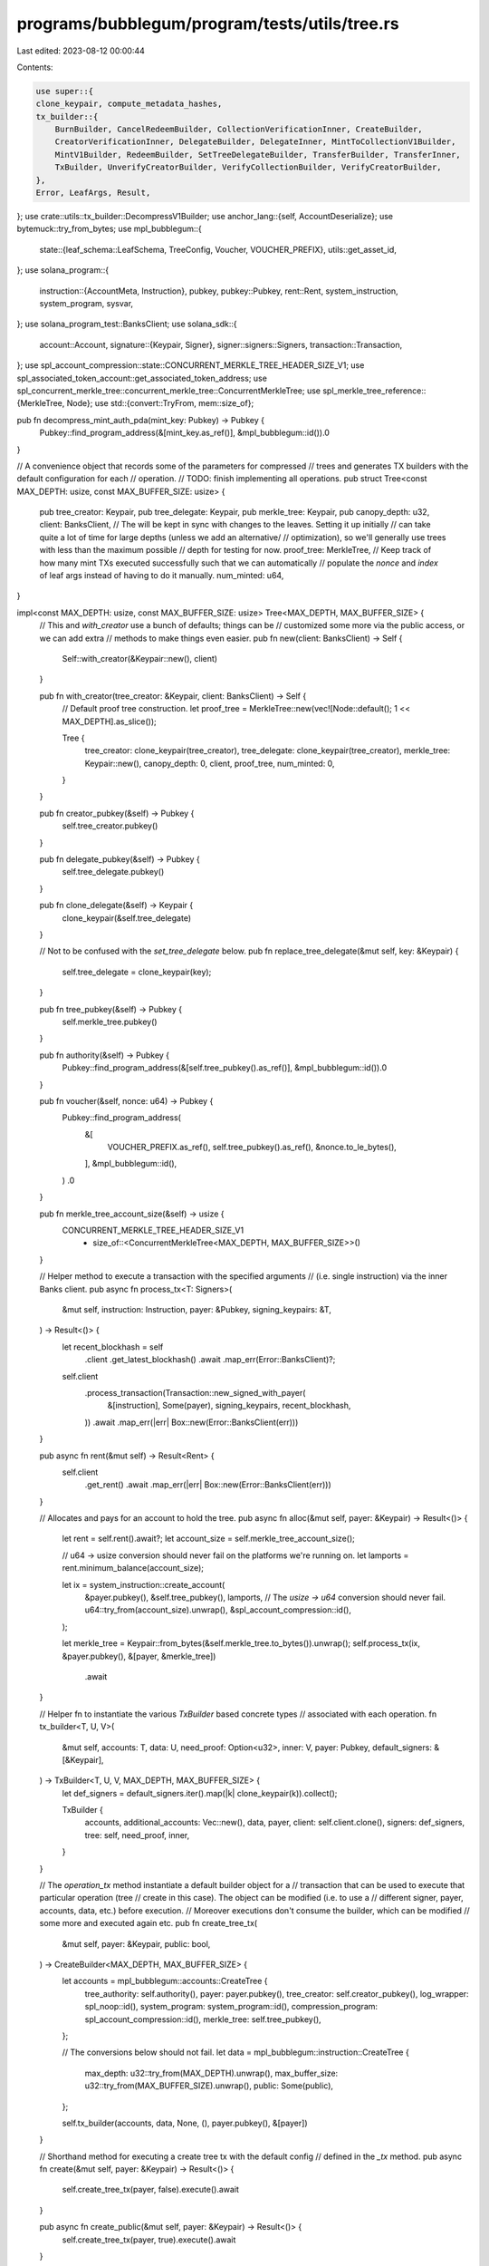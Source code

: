 programs/bubblegum/program/tests/utils/tree.rs
==============================================

Last edited: 2023-08-12 00:00:44

Contents:

.. code-block:: rs

    use super::{
    clone_keypair, compute_metadata_hashes,
    tx_builder::{
        BurnBuilder, CancelRedeemBuilder, CollectionVerificationInner, CreateBuilder,
        CreatorVerificationInner, DelegateBuilder, DelegateInner, MintToCollectionV1Builder,
        MintV1Builder, RedeemBuilder, SetTreeDelegateBuilder, TransferBuilder, TransferInner,
        TxBuilder, UnverifyCreatorBuilder, VerifyCollectionBuilder, VerifyCreatorBuilder,
    },
    Error, LeafArgs, Result,
};
use crate::utils::tx_builder::DecompressV1Builder;
use anchor_lang::{self, AccountDeserialize};
use bytemuck::try_from_bytes;
use mpl_bubblegum::{
    state::{leaf_schema::LeafSchema, TreeConfig, Voucher, VOUCHER_PREFIX},
    utils::get_asset_id,
};
use solana_program::{
    instruction::{AccountMeta, Instruction},
    pubkey,
    pubkey::Pubkey,
    rent::Rent,
    system_instruction, system_program, sysvar,
};
use solana_program_test::BanksClient;
use solana_sdk::{
    account::Account,
    signature::{Keypair, Signer},
    signer::signers::Signers,
    transaction::Transaction,
};
use spl_account_compression::state::CONCURRENT_MERKLE_TREE_HEADER_SIZE_V1;
use spl_associated_token_account::get_associated_token_address;
use spl_concurrent_merkle_tree::concurrent_merkle_tree::ConcurrentMerkleTree;
use spl_merkle_tree_reference::{MerkleTree, Node};
use std::{convert::TryFrom, mem::size_of};

pub fn decompress_mint_auth_pda(mint_key: Pubkey) -> Pubkey {
    Pubkey::find_program_address(&[mint_key.as_ref()], &mpl_bubblegum::id()).0
}

// A convenience object that records some of the parameters for compressed
// trees and generates TX builders with the default configuration for each
// operation.
// TODO: finish implementing all operations.
pub struct Tree<const MAX_DEPTH: usize, const MAX_BUFFER_SIZE: usize> {
    pub tree_creator: Keypair,
    pub tree_delegate: Keypair,
    pub merkle_tree: Keypair,
    pub canopy_depth: u32,
    client: BanksClient,
    // The will be kept in sync with changes to the leaves. Setting it up initially
    // can take quite a lot of time for large depths (unless we add an alternative/
    // optimization), so we'll generally use trees with less than the maximum possible
    // depth for testing for now.
    proof_tree: MerkleTree,
    // Keep track of how many mint TXs executed successfully such that we can automatically
    // populate the `nonce` and `index` of leaf args instead of having to do it manually.
    num_minted: u64,
}

impl<const MAX_DEPTH: usize, const MAX_BUFFER_SIZE: usize> Tree<MAX_DEPTH, MAX_BUFFER_SIZE> {
    // This and `with_creator` use a bunch of defaults; things can be
    // customized some more via the public access, or we can add extra
    // methods to make things even easier.
    pub fn new(client: BanksClient) -> Self {
        Self::with_creator(&Keypair::new(), client)
    }

    pub fn with_creator(tree_creator: &Keypair, client: BanksClient) -> Self {
        // Default proof tree construction.
        let proof_tree = MerkleTree::new(vec![Node::default(); 1 << MAX_DEPTH].as_slice());

        Tree {
            tree_creator: clone_keypair(tree_creator),
            tree_delegate: clone_keypair(tree_creator),
            merkle_tree: Keypair::new(),
            canopy_depth: 0,
            client,
            proof_tree,
            num_minted: 0,
        }
    }

    pub fn creator_pubkey(&self) -> Pubkey {
        self.tree_creator.pubkey()
    }

    pub fn delegate_pubkey(&self) -> Pubkey {
        self.tree_delegate.pubkey()
    }

    pub fn clone_delegate(&self) -> Keypair {
        clone_keypair(&self.tree_delegate)
    }

    // Not to be confused with the `set_tree_delegate` below.
    pub fn replace_tree_delegate(&mut self, key: &Keypair) {
        self.tree_delegate = clone_keypair(key);
    }

    pub fn tree_pubkey(&self) -> Pubkey {
        self.merkle_tree.pubkey()
    }

    pub fn authority(&self) -> Pubkey {
        Pubkey::find_program_address(&[self.tree_pubkey().as_ref()], &mpl_bubblegum::id()).0
    }

    pub fn voucher(&self, nonce: u64) -> Pubkey {
        Pubkey::find_program_address(
            &[
                VOUCHER_PREFIX.as_ref(),
                self.tree_pubkey().as_ref(),
                &nonce.to_le_bytes(),
            ],
            &mpl_bubblegum::id(),
        )
        .0
    }

    pub fn merkle_tree_account_size(&self) -> usize {
        CONCURRENT_MERKLE_TREE_HEADER_SIZE_V1
            + size_of::<ConcurrentMerkleTree<MAX_DEPTH, MAX_BUFFER_SIZE>>()
    }

    // Helper method to execute a transaction with the specified arguments
    // (i.e. single instruction) via the inner Banks client.
    pub async fn process_tx<T: Signers>(
        &mut self,
        instruction: Instruction,
        payer: &Pubkey,
        signing_keypairs: &T,
    ) -> Result<()> {
        let recent_blockhash = self
            .client
            .get_latest_blockhash()
            .await
            .map_err(Error::BanksClient)?;

        self.client
            .process_transaction(Transaction::new_signed_with_payer(
                &[instruction],
                Some(payer),
                signing_keypairs,
                recent_blockhash,
            ))
            .await
            .map_err(|err| Box::new(Error::BanksClient(err)))
    }

    pub async fn rent(&mut self) -> Result<Rent> {
        self.client
            .get_rent()
            .await
            .map_err(|err| Box::new(Error::BanksClient(err)))
    }

    // Allocates and pays for an account to hold the tree.
    pub async fn alloc(&mut self, payer: &Keypair) -> Result<()> {
        let rent = self.rent().await?;
        let account_size = self.merkle_tree_account_size();

        // u64 -> usize conversion should never fail on the platforms we're running on.
        let lamports = rent.minimum_balance(account_size);

        let ix = system_instruction::create_account(
            &payer.pubkey(),
            &self.tree_pubkey(),
            lamports,
            // The `usize -> u64` conversion should never fail.
            u64::try_from(account_size).unwrap(),
            &spl_account_compression::id(),
        );

        let merkle_tree = Keypair::from_bytes(&self.merkle_tree.to_bytes()).unwrap();
        self.process_tx(ix, &payer.pubkey(), &[payer, &merkle_tree])
            .await
    }

    // Helper fn to instantiate the various `TxBuilder` based concrete types
    // associated with each operation.
    fn tx_builder<T, U, V>(
        &mut self,
        accounts: T,
        data: U,
        need_proof: Option<u32>,
        inner: V,
        payer: Pubkey,
        default_signers: &[&Keypair],
    ) -> TxBuilder<T, U, V, MAX_DEPTH, MAX_BUFFER_SIZE> {
        let def_signers = default_signers.iter().map(|k| clone_keypair(k)).collect();

        TxBuilder {
            accounts,
            additional_accounts: Vec::new(),
            data,
            payer,
            client: self.client.clone(),
            signers: def_signers,
            tree: self,
            need_proof,
            inner,
        }
    }

    // The `operation_tx` method instantiate a default builder object for a
    // transaction that can be used to execute that particular operation (tree
    // create in this case). The object can be modified (i.e. to use a
    // different signer, payer, accounts, data, etc.) before execution.
    // Moreover executions don't consume the builder, which can be modified
    // some more and executed again etc.
    pub fn create_tree_tx(
        &mut self,
        payer: &Keypair,
        public: bool,
    ) -> CreateBuilder<MAX_DEPTH, MAX_BUFFER_SIZE> {
        let accounts = mpl_bubblegum::accounts::CreateTree {
            tree_authority: self.authority(),
            payer: payer.pubkey(),
            tree_creator: self.creator_pubkey(),
            log_wrapper: spl_noop::id(),
            system_program: system_program::id(),
            compression_program: spl_account_compression::id(),
            merkle_tree: self.tree_pubkey(),
        };

        // The conversions below should not fail.
        let data = mpl_bubblegum::instruction::CreateTree {
            max_depth: u32::try_from(MAX_DEPTH).unwrap(),
            max_buffer_size: u32::try_from(MAX_BUFFER_SIZE).unwrap(),
            public: Some(public),
        };

        self.tx_builder(accounts, data, None, (), payer.pubkey(), &[payer])
    }

    // Shorthand method for executing a create tree tx with the default config
    // defined in the `_tx` method.
    pub async fn create(&mut self, payer: &Keypair) -> Result<()> {
        self.create_tree_tx(payer, false).execute().await
    }

    pub async fn create_public(&mut self, payer: &Keypair) -> Result<()> {
        self.create_tree_tx(payer, true).execute().await
    }

    pub fn mint_v1_non_owner_tx<'a>(
        &'a mut self,
        tree_delegate: &Keypair,
        args: &'a mut LeafArgs,
    ) -> MintV1Builder<MAX_DEPTH, MAX_BUFFER_SIZE> {
        let accounts = mpl_bubblegum::accounts::MintV1 {
            tree_authority: self.authority(),
            tree_delegate: tree_delegate.pubkey(),
            payer: args.owner.pubkey(),
            log_wrapper: spl_noop::id(),
            compression_program: spl_account_compression::id(),
            leaf_owner: args.owner.pubkey(),
            leaf_delegate: args.delegate.pubkey(),
            merkle_tree: self.tree_pubkey(),
            system_program: system_program::id(),
        };

        let data = mpl_bubblegum::instruction::MintV1 {
            message: args.metadata.clone(),
        };

        self.tx_builder(
            accounts,
            data,
            None,
            args,
            tree_delegate.pubkey(),
            &[tree_delegate],
        )
    }

    pub fn mint_v1_tx<'a>(
        &'a mut self,
        tree_delegate: &Keypair,
        args: &'a mut LeafArgs,
    ) -> MintV1Builder<MAX_DEPTH, MAX_BUFFER_SIZE> {
        let accounts = mpl_bubblegum::accounts::MintV1 {
            tree_authority: self.authority(),
            tree_delegate: tree_delegate.pubkey(),
            payer: args.owner.pubkey(),
            log_wrapper: spl_noop::id(),
            compression_program: spl_account_compression::id(),
            leaf_owner: args.owner.pubkey(),
            leaf_delegate: args.delegate.pubkey(),
            merkle_tree: self.tree_pubkey(),
            system_program: system_program::id(),
        };

        let data = mpl_bubblegum::instruction::MintV1 {
            message: args.metadata.clone(),
        };

        let owner = clone_keypair(&args.owner);

        self.tx_builder(
            accounts,
            data,
            None,
            args,
            owner.pubkey(),
            &[tree_delegate, &owner],
        )
    }

    // This assumes the owner is the account paying for the tx. We can make things
    // more configurable for any of the methods.
    pub async fn mint_v1(&mut self, tree_delegate: &Keypair, args: &mut LeafArgs) -> Result<()> {
        self.mint_v1_tx(tree_delegate, args).execute().await
    }

    pub async fn mint_v1_non_owner(
        &mut self,
        tree_delegate: &Keypair,
        args: &mut LeafArgs,
    ) -> Result<()> {
        self.mint_v1_non_owner_tx(tree_delegate, args)
            .execute()
            .await
    }

    #[allow(clippy::too_many_arguments)]
    pub fn mint_to_collection_v1_tx<'a>(
        &'a mut self,
        tree_delegate: &Keypair,
        args: &'a mut LeafArgs,
        collection_authority: &Keypair,
        collection_mint: Pubkey,
        collection_metadata: Pubkey,
        edition_account: Pubkey,
        collection_record: Option<Pubkey>,
    ) -> MintToCollectionV1Builder<MAX_DEPTH, MAX_BUFFER_SIZE> {
        let accounts = mpl_bubblegum::accounts::MintToCollectionV1 {
            tree_authority: self.authority(),
            leaf_owner: args.owner.pubkey(),
            leaf_delegate: args.delegate.pubkey(),
            merkle_tree: self.tree_pubkey(),
            payer: args.owner.pubkey(),
            tree_delegate: tree_delegate.pubkey(),
            collection_authority: collection_authority.pubkey(),
            collection_authority_record_pda: collection_record.unwrap_or(mpl_bubblegum::ID),
            collection_mint,
            collection_metadata,
            edition_account,
            bubblegum_signer: pubkey!("4ewWZC5gT6TGpm5LZNDs9wVonfUT2q5PP5sc9kVbwMAK"),
            log_wrapper: spl_noop::id(),
            compression_program: spl_account_compression::id(),
            token_metadata_program: mpl_token_metadata::id(),
            system_program: system_program::id(),
        };

        let data = mpl_bubblegum::instruction::MintToCollectionV1 {
            metadata_args: args.metadata.clone(),
        };

        let owner = clone_keypair(&args.owner);

        self.tx_builder(
            accounts,
            data,
            None,
            args,
            owner.pubkey(),
            &[tree_delegate, &owner, collection_authority],
        )
    }

    pub async fn mint_to_collection_v1(
        &mut self,
        tree_delegate: &Keypair,
        args: &mut LeafArgs,
        collection_authority: &Keypair,
        collection_mint: Pubkey,
        collection_metadata: Pubkey,
        edition_account: Pubkey,
    ) -> Result<()> {
        self.mint_to_collection_v1_tx(
            tree_delegate,
            args,
            collection_authority,
            collection_mint,
            collection_metadata,
            edition_account,
            None,
        )
        .execute()
        .await
    }

    pub async fn decode_root(&mut self) -> Result<[u8; 32]> {
        let mut tree_account = self.read_account(self.tree_pubkey()).await?;

        let merkle_tree_bytes = tree_account.data.as_mut_slice();
        let (_header_bytes, rest) =
            merkle_tree_bytes.split_at_mut(CONCURRENT_MERKLE_TREE_HEADER_SIZE_V1);

        let merkle_tree_size = size_of::<ConcurrentMerkleTree<MAX_DEPTH, MAX_BUFFER_SIZE>>();
        let tree_bytes = &mut rest[..merkle_tree_size];

        let tree = try_from_bytes::<ConcurrentMerkleTree<MAX_DEPTH, MAX_BUFFER_SIZE>>(tree_bytes)
            .map_err(Error::BytemuckPod)?;
        let root = tree.change_logs[tree.active_index as usize].root;

        Ok(root)
    }

    // This is currently async due to calling `decode_root` (same goes for a bunch of others).
    pub async fn burn_tx<'a>(
        &'a mut self,
        args: &'a LeafArgs,
    ) -> Result<BurnBuilder<MAX_DEPTH, MAX_BUFFER_SIZE>> {
        let root = self.decode_root().await?;

        let (data_hash, creator_hash) = compute_metadata_hashes(&args.metadata)?;

        let accounts = mpl_bubblegum::accounts::Burn {
            tree_authority: self.authority(),
            log_wrapper: spl_noop::id(),
            compression_program: spl_account_compression::id(),
            leaf_owner: args.owner.pubkey(),
            leaf_delegate: args.delegate.pubkey(),
            merkle_tree: self.tree_pubkey(),
            system_program: system_program::id(),
        };

        let data = mpl_bubblegum::instruction::Burn {
            root,
            data_hash,
            creator_hash,
            nonce: args.nonce,
            index: args.index,
        };

        let need_proof = Some(args.index);

        Ok(self.tx_builder(
            accounts,
            data,
            need_proof,
            args,
            args.owner.pubkey(),
            &[&args.owner],
        ))
    }

    pub async fn burn(&mut self, args: &LeafArgs) -> Result<()> {
        self.burn_tx(args).await?.execute().await
    }

    pub async fn verify_creator_tx<'a>(
        &'a mut self,
        args: &'a mut LeafArgs,
        creator: &Keypair,
    ) -> Result<VerifyCreatorBuilder<MAX_DEPTH, MAX_BUFFER_SIZE>> {
        let root = self.decode_root().await?;
        let (data_hash, creator_hash) = compute_metadata_hashes(&args.metadata)?;

        let accounts = mpl_bubblegum::accounts::CreatorVerification {
            tree_authority: self.authority(),
            leaf_owner: args.owner.pubkey(),
            leaf_delegate: args.delegate.pubkey(),
            payer: creator.pubkey(),
            creator: creator.pubkey(),
            log_wrapper: spl_noop::id(),
            compression_program: spl_account_compression::id(),
            merkle_tree: self.tree_pubkey(),
            system_program: system_program::id(),
        };

        let data = mpl_bubblegum::instruction::VerifyCreator {
            root,
            data_hash,
            creator_hash,
            nonce: args.nonce,
            index: args.index,
            message: args.metadata.clone(),
        };

        let need_proof = Some(args.index);

        let inner = CreatorVerificationInner {
            args,
            creator_key: creator.pubkey(),
        };

        Ok(self.tx_builder(
            accounts,
            data,
            need_proof,
            inner,
            creator.pubkey(),
            &[creator],
        ))
    }

    pub async fn verify_creator(&mut self, args: &mut LeafArgs, creator: &Keypair) -> Result<()> {
        self.verify_creator_tx(args, creator).await?.execute().await
    }

    pub async fn unverify_creator_tx<'a>(
        &'a mut self,
        args: &'a mut LeafArgs,
        creator: &Keypair,
    ) -> Result<UnverifyCreatorBuilder<MAX_DEPTH, MAX_BUFFER_SIZE>> {
        let root = self.decode_root().await?;
        let (data_hash, creator_hash) = compute_metadata_hashes(&args.metadata)?;

        let accounts = mpl_bubblegum::accounts::CreatorVerification {
            tree_authority: self.authority(),
            leaf_owner: args.owner.pubkey(),
            leaf_delegate: args.delegate.pubkey(),
            payer: creator.pubkey(),
            creator: creator.pubkey(),
            log_wrapper: spl_noop::id(),
            compression_program: spl_account_compression::id(),
            merkle_tree: self.tree_pubkey(),
            system_program: system_program::id(),
        };

        let data = mpl_bubblegum::instruction::UnverifyCreator {
            root,
            data_hash,
            creator_hash,
            nonce: args.nonce,
            index: args.index,
            message: args.metadata.clone(),
        };

        let need_proof = Some(args.index);

        let inner = CreatorVerificationInner {
            args,
            creator_key: creator.pubkey(),
        };

        Ok(self.tx_builder(
            accounts,
            data,
            need_proof,
            inner,
            creator.pubkey(),
            &[creator],
        ))
    }

    pub async fn unverify_creator(&mut self, args: &mut LeafArgs, creator: &Keypair) -> Result<()> {
        self.unverify_creator_tx(args, creator)
            .await?
            .execute()
            .await
    }

    pub async fn verify_collection_tx<'a>(
        &'a mut self,
        args: &'a mut LeafArgs,
        collection_authority: &Keypair,
        collection_mint: Pubkey,
        collection_metadata: Pubkey,
        edition_account: Pubkey,
        collection_record: Option<Pubkey>,
    ) -> Result<VerifyCollectionBuilder<MAX_DEPTH, MAX_BUFFER_SIZE>> {
        let root = self.decode_root().await?;
        let (data_hash, creator_hash) = compute_metadata_hashes(&args.metadata)?;

        let accounts = mpl_bubblegum::accounts::CollectionVerification {
            tree_authority: self.authority(),
            leaf_owner: args.owner.pubkey(),
            leaf_delegate: args.delegate.pubkey(),
            merkle_tree: self.tree_pubkey(),
            payer: collection_authority.pubkey(),
            tree_delegate: self.tree_creator.pubkey(),
            collection_authority: collection_authority.pubkey(),
            collection_authority_record_pda: collection_record.unwrap_or(mpl_bubblegum::ID),
            collection_mint,
            collection_metadata,
            edition_account,
            bubblegum_signer: pubkey!("4ewWZC5gT6TGpm5LZNDs9wVonfUT2q5PP5sc9kVbwMAK"),
            log_wrapper: spl_noop::id(),
            compression_program: spl_account_compression::id(),
            token_metadata_program: mpl_token_metadata::id(),
            system_program: system_program::id(),
        };

        let data = mpl_bubblegum::instruction::VerifyCollection {
            root,
            data_hash,
            creator_hash,
            nonce: args.nonce,
            index: args.index,
            message: args.metadata.clone(),
        };

        let need_proof = Some(args.index);

        let inner = CollectionVerificationInner {
            args,
            collection_authority: collection_authority.pubkey(),
            collection_mint,
            collection_metadata,
            edition_account,
        };

        Ok(self.tx_builder(
            accounts,
            data,
            need_proof,
            inner,
            collection_authority.pubkey(),
            &[collection_authority],
        ))
    }

    pub async fn verify_collection(
        &mut self,
        args: &mut LeafArgs,
        collection_authority: &Keypair,
        collection_mint: Pubkey,
        collection_metadata: Pubkey,
        edition_account: Pubkey,
    ) -> Result<()> {
        self.verify_collection_tx(
            args,
            collection_authority,
            collection_mint,
            collection_metadata,
            edition_account,
            None,
        )
        .await?
        .execute()
        .await
    }

    pub async fn delegate_verify_collection(
        &mut self,
        args: &mut LeafArgs,
        collection_authority: &Keypair,
        collection_mint: Pubkey,
        collection_metadata: Pubkey,
        edition_account: Pubkey,
        collection_record: Pubkey,
    ) -> Result<()> {
        self.verify_collection_tx(
            args,
            collection_authority,
            collection_mint,
            collection_metadata,
            edition_account,
            Some(collection_record),
        )
        .await?
        .execute()
        .await
    }

    pub async fn transfer_tx<'a>(
        &'a mut self,
        args: &'a mut LeafArgs,
        new_leaf_owner: &Keypair,
    ) -> Result<TransferBuilder<MAX_DEPTH, MAX_BUFFER_SIZE>> {
        let root = self.decode_root().await?;
        let (data_hash, creator_hash) = compute_metadata_hashes(&args.metadata)?;

        let accounts = mpl_bubblegum::accounts::Transfer {
            tree_authority: self.authority(),
            leaf_owner: args.owner.pubkey(),
            leaf_delegate: args.delegate.pubkey(),
            new_leaf_owner: new_leaf_owner.pubkey(),
            log_wrapper: spl_noop::id(),
            compression_program: spl_account_compression::id(),
            merkle_tree: self.tree_pubkey(),
            system_program: system_program::id(),
        };

        let data = mpl_bubblegum::instruction::Transfer {
            root,
            data_hash,
            creator_hash,
            nonce: args.nonce,
            index: args.index,
        };

        // Cloning to avoid issues with the borrow checker when passing `&mut args`
        // to the builder below.
        let owner = clone_keypair(&args.owner);
        let new_owner = clone_keypair(new_leaf_owner);

        let need_proof = Some(args.index);
        let inner = TransferInner { args, new_owner };

        Ok(self.tx_builder(accounts, data, need_proof, inner, owner.pubkey(), &[&owner]))
    }

    pub async fn transfer(&mut self, args: &mut LeafArgs, new_owner: &Keypair) -> Result<()> {
        self.transfer_tx(args, new_owner).await?.execute().await
    }

    pub async fn delegate_tx<'a>(
        &'a mut self,
        args: &'a mut LeafArgs,
        new_leaf_delegate: &Keypair,
    ) -> Result<DelegateBuilder<MAX_DEPTH, MAX_BUFFER_SIZE>> {
        let root = self.decode_root().await?;
        let (data_hash, creator_hash) = compute_metadata_hashes(&args.metadata)?;

        let accounts = mpl_bubblegum::accounts::Delegate {
            tree_authority: self.authority(),
            leaf_owner: args.owner.pubkey(),
            previous_leaf_delegate: args.delegate.pubkey(),
            new_leaf_delegate: new_leaf_delegate.pubkey(),
            log_wrapper: spl_noop::id(),
            compression_program: spl_account_compression::id(),
            merkle_tree: self.tree_pubkey(),
            system_program: system_program::id(),
        };

        let data = mpl_bubblegum::instruction::Delegate {
            root,
            data_hash,
            creator_hash,
            nonce: args.nonce,
            index: args.index,
        };

        let owner = clone_keypair(&args.owner);
        let need_proof = Some(args.index);
        let inner = DelegateInner {
            args,
            new_delegate: clone_keypair(new_leaf_delegate),
        };

        Ok(self.tx_builder(accounts, data, need_proof, inner, owner.pubkey(), &[&owner]))
    }

    // Does the prev delegate need to sign as well?
    pub async fn delegate(&mut self, args: &mut LeafArgs, new_delegate: &Keypair) -> Result<()> {
        self.delegate_tx(args, new_delegate).await?.execute().await
    }

    pub async fn redeem_tx<'a>(
        &'a mut self,
        args: &'a LeafArgs,
    ) -> Result<RedeemBuilder<MAX_DEPTH, MAX_BUFFER_SIZE>> {
        let root = self.decode_root().await?;
        let (data_hash, creator_hash) = compute_metadata_hashes(&args.metadata)?;

        let accounts = mpl_bubblegum::accounts::Redeem {
            tree_authority: self.authority(),
            leaf_owner: args.owner.pubkey(),
            leaf_delegate: args.delegate.pubkey(),
            merkle_tree: self.tree_pubkey(),
            voucher: self.voucher(args.nonce),
            log_wrapper: spl_noop::id(),
            compression_program: spl_account_compression::id(),
            system_program: system_program::id(),
        };

        let data = mpl_bubblegum::instruction::Redeem {
            root,
            data_hash,
            creator_hash,
            nonce: args.nonce,
            index: args.index,
        };

        Ok(self.tx_builder(
            accounts,
            data,
            Some(args.index),
            args,
            args.owner.pubkey(),
            &[&args.owner],
        ))
    }

    pub async fn redeem(&mut self, args: &LeafArgs) -> Result<()> {
        self.redeem_tx(args).await?.execute().await
    }

    pub async fn cancel_redeem_tx<'a>(
        &'a mut self,
        args: &'a LeafArgs,
    ) -> Result<CancelRedeemBuilder<MAX_DEPTH, MAX_BUFFER_SIZE>> {
        let root = self.decode_root().await?;

        let accounts = mpl_bubblegum::accounts::CancelRedeem {
            tree_authority: self.authority(),
            leaf_owner: args.owner.pubkey(),
            merkle_tree: self.tree_pubkey(),
            voucher: self.voucher(args.nonce),
            log_wrapper: spl_noop::id(),
            compression_program: spl_account_compression::id(),
            system_program: system_program::id(),
        };

        let data = mpl_bubblegum::instruction::CancelRedeem { root };

        Ok(self.tx_builder(
            accounts,
            data,
            Some(args.index),
            args,
            args.owner.pubkey(),
            &[&args.owner],
        ))
    }

    pub async fn cancel_redeem(&mut self, args: &LeafArgs) -> Result<()> {
        self.cancel_redeem_tx(args).await?.execute().await
    }

    pub fn decompress_v1_tx(
        &mut self,
        voucher: &Voucher,
        args: &LeafArgs,
    ) -> DecompressV1Builder<MAX_DEPTH, MAX_BUFFER_SIZE> {
        let mint = voucher.decompress_mint_pda();
        let mint_authority = decompress_mint_auth_pda(mint);
        let token_account = get_associated_token_address(&args.owner.pubkey(), &mint);
        let metadata = mpl_token_metadata::pda::find_metadata_account(&mint).0;
        let master_edition = mpl_token_metadata::pda::find_master_edition_account(&mint).0;

        let accounts = mpl_bubblegum::accounts::DecompressV1 {
            voucher: voucher.pda(),
            leaf_owner: args.owner.pubkey(),
            token_account,
            mint,
            mint_authority,
            metadata,
            master_edition,
            system_program: system_program::id(),
            sysvar_rent: sysvar::rent::id(),
            token_metadata_program: mpl_token_metadata::id(),
            token_program: spl_token::id(),
            associated_token_program: spl_associated_token_account::id(),
            log_wrapper: spl_noop::id(),
        };

        let data = mpl_bubblegum::instruction::DecompressV1 {
            metadata: args.metadata.clone(),
        };

        self.tx_builder(
            accounts,
            data,
            None,
            (),
            args.owner.pubkey(),
            &[&args.owner],
        )
    }

    pub async fn decompress_v1(&mut self, voucher: &Voucher, args: &LeafArgs) -> Result<()> {
        self.decompress_v1_tx(voucher, args).execute().await
    }

    pub fn set_tree_delegate_tx(
        &mut self,
        new_tree_delegate: &Keypair,
    ) -> SetTreeDelegateBuilder<MAX_DEPTH, MAX_BUFFER_SIZE> {
        let accounts = mpl_bubblegum::accounts::SetTreeDelegate {
            tree_creator: self.creator_pubkey(),
            new_tree_delegate: new_tree_delegate.pubkey(),
            merkle_tree: self.tree_pubkey(),
            tree_authority: self.authority(),
            system_program: system_program::id(),
        };

        let data = mpl_bubblegum::instruction::SetTreeDelegate;

        let tree_creator = Keypair::from_bytes(&self.tree_creator.to_bytes()).unwrap();
        self.tx_builder(
            accounts,
            data,
            None,
            clone_keypair(new_tree_delegate),
            self.creator_pubkey(),
            &[&tree_creator],
        )
    }

    pub async fn set_tree_delegate(&mut self, new_tree_delegate: &Keypair) -> Result<()> {
        self.set_tree_delegate_tx(new_tree_delegate).execute().await
    }

    // The following methods provide convenience when reading data from accounts.
    pub async fn read_account(&mut self, key: Pubkey) -> Result<Account> {
        self.client
            .get_account(key)
            .await
            .map_err(Error::BanksClient)?
            .ok_or_else(|| Box::new(Error::AccountNotFound(key)))
    }

    // This reads the `Account`, but also deserializes the data to return
    // the strongly typed inner contents.
    pub async fn read_account_data<T>(&mut self, key: Pubkey) -> Result<T>
    where
        T: AccountDeserialize,
    {
        self.read_account(key).await.and_then(|acc| {
            T::try_deserialize(&mut acc.data.as_slice()).map_err(|err| Box::new(Error::Anchor(err)))
        })
    }

    pub async fn read_tree_config(&mut self) -> Result<TreeConfig> {
        self.read_account_data(self.authority()).await
    }

    pub async fn read_voucher(&mut self, nonce: u64) -> Result<Voucher> {
        self.read_account_data(self.voucher(nonce)).await
    }

    pub fn leaf_node(&self, args: &LeafArgs) -> Result<Node> {
        let (data_hash, creator_hash) = compute_metadata_hashes(&args.metadata)?;
        let asset_id = get_asset_id(&self.tree_pubkey(), args.nonce);

        let leaf = LeafSchema::new_v0(
            asset_id,
            args.owner.pubkey(),
            args.delegate.pubkey(),
            args.nonce,
            data_hash,
            creator_hash,
        );

        Ok(leaf.to_node())
    }

    pub fn num_minted(&self) -> u64 {
        self.num_minted
    }

    pub fn inc_num_minted(&mut self) {
        self.num_minted += 1;
    }

    // Return a `LeafSchema` object for the given arguments.
    pub fn leaf_schema(&self, leaf: &LeafArgs) -> LeafSchema {
        let id = get_asset_id(&self.tree_pubkey(), leaf.nonce);
        let (data_hash, creator_hash) = compute_metadata_hashes(&leaf.metadata).unwrap();
        LeafSchema::new_v0(
            id,
            leaf.owner.pubkey(),
            leaf.delegate.pubkey(),
            leaf.nonce,
            data_hash,
            creator_hash,
        )
    }

    // Return a `Voucher` object with the field values we expect for the
    // given leaf arguments.
    pub fn expected_voucher(&self, leaf: &LeafArgs) -> Voucher {
        Voucher::new(self.leaf_schema(leaf), leaf.index, self.tree_pubkey())
    }

    // Return the expected value of the on-chain merkle tree root, based on the locally
    // computed proof generated by `self.proof_tree`.
    pub fn expected_root(&self) -> [u8; 32] {
        self.proof_tree.get_root()
    }

    pub async fn check_expected_root(&mut self) -> Result<()> {
        let root = self.decode_root().await?;

        if root != self.expected_root() {
            return Err(Box::new(Error::RootMismatch));
        }

        Ok(())
    }

    // Updates the inner `MerkleTree` when the given leaf has changed.
    pub fn update_leaf(&mut self, args: &LeafArgs) -> Result<()> {
        let node = self.leaf_node(args)?;
        self.proof_tree
            // The conversion below should never fail.
            .add_leaf(node, usize::try_from(args.index).unwrap());
        Ok(())
    }

    // Updates the inner `MerkleTree` with the fact that we zeroed the leaf present
    // at the given index.
    pub fn zero_leaf(&mut self, index: u32) -> Result<()> {
        let node = [0u8; 32];
        // The conversion below should never fail.
        self.proof_tree
            .add_leaf(node, usize::try_from(index).unwrap());
        Ok(())
    }

    // Using `u32` for the idx because that's the datatype chosen for the index upstream
    // for some reason.
    pub fn proof_of_leaf(&self, index: u32) -> Vec<Node> {
        // The conversion below should not fail.
        self.proof_tree
            .get_proof_of_leaf(usize::try_from(index).unwrap())
    }

    // Useful when adding proofs as additional accounts to an instruction.
    pub fn proof_of_leaf_metas(&self, index: u32) -> Vec<AccountMeta> {
        let nodes = self.proof_of_leaf(index);
        nodes
            .into_iter()
            .map(|node| AccountMeta::new_readonly(Pubkey::new_from_array(node), false))
            .collect()
    }
}


